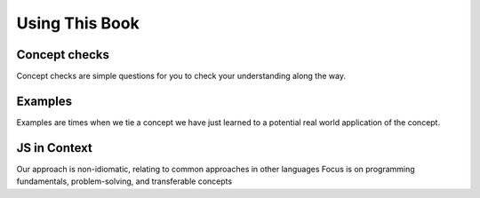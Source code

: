 Using This Book
===============

Concept checks
--------------

Concept checks are simple questions for you to check your understanding along the way.

Examples
--------

Examples are times when we tie a concept we have just learned to a potential real world application of the concept.

JS in Context
-------------

Our approach is non-idiomatic, relating to common approaches in other languages
Focus is on programming fundamentals, problem-solving, and transferable concepts 
